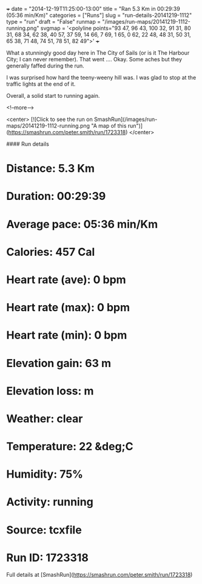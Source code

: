 +++
date = "2014-12-19T11:25:00-13:00"
title = "Ran 5.3 Km in 00:29:39 (05:36 min/Km)"
categories = ["Runs"]
slug = "run-details-20141219-1112"
type = "run"
draft = "False"
runmap = "/images/run-maps/20141219-1112-running.png"
svgmap = '<polyline points="93 47, 96 43, 100 32, 91 31, 80 31, 68 34, 62 38, 40 57, 37 59, 14 66, 7 69, 1 65, 0 62, 22 48, 48 31, 50 31, 65 38, 71 48, 74 51, 78 51, 82 49">'
+++

What a stunningly good day here in The City of Sails (or is it The Harbour City; I can never remember). That went .... Okay. Some aches but they generally faffed during the run.

I was surprised how hard the teeny-weeny hill was. I was glad to stop at the traffic lights at the end of it.  

Overall, a solid start to running again. 



<!--more-->

<center>
[![Click to see the run on SmashRun](/images/run-maps/20141219-1112-running.png "A map of this run")](https://smashrun.com/peter.smith/run/1723318)
</center>

#### Run details

* Distance: 5.3 Km
* Duration: 00:29:39
* Average pace: 05:36 min/Km
* Calories: 457 Cal
* Heart rate (ave): 0 bpm
* Heart rate (max): 0 bpm
* Heart rate (min): 0 bpm
* Elevation gain: 63 m
* Elevation loss:  m
* Weather: clear
* Temperature: 22 &deg;C
* Humidity: 75%
* Activity: running
* Source: tcxfile
* Run ID: 1723318

Full details at [SmashRun](https://smashrun.com/peter.smith/run/1723318)